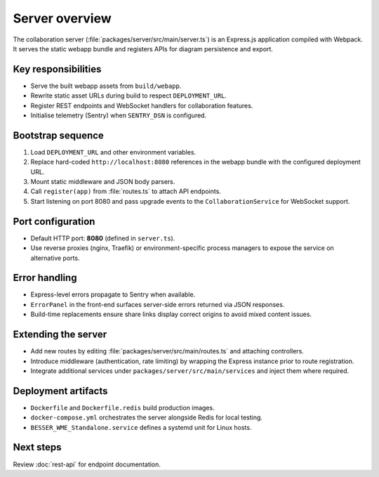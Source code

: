 Server overview
===============

The collaboration server (:file:`packages/server/src/main/server.ts`) is an
Express.js application compiled with Webpack. It serves the static webapp bundle
and registers APIs for diagram persistence and export.

Key responsibilities
--------------------

* Serve the built webapp assets from ``build/webapp``.
* Rewrite static asset URLs during build to respect ``DEPLOYMENT_URL``.
* Register REST endpoints and WebSocket handlers for collaboration features.
* Initialise telemetry (Sentry) when ``SENTRY_DSN`` is configured.

Bootstrap sequence
------------------

#. Load ``DEPLOYMENT_URL`` and other environment variables.
#. Replace hard-coded ``http://localhost:8080`` references in the webapp bundle
   with the configured deployment URL.
#. Mount static middleware and JSON body parsers.
#. Call ``register(app)`` from :file:`routes.ts` to attach API endpoints.
#. Start listening on port 8080 and pass upgrade events to the
   ``CollaborationService`` for WebSocket support.

Port configuration
------------------

* Default HTTP port: **8080** (defined in ``server.ts``).
* Use reverse proxies (nginx, Traefik) or environment-specific process managers to
  expose the service on alternative ports.

Error handling
--------------

* Express-level errors propagate to Sentry when available.
* ``ErrorPanel`` in the front-end surfaces server-side errors returned via JSON
  responses.
* Build-time replacements ensure share links display correct origins to avoid
  mixed content issues.

Extending the server
--------------------

* Add new routes by editing :file:`packages/server/src/main/routes.ts` and
  attaching controllers.
* Introduce middleware (authentication, rate limiting) by wrapping the Express
  instance prior to route registration.
* Integrate additional services under ``packages/server/src/main/services`` and
  inject them where required.

Deployment artifacts
--------------------

* ``Dockerfile`` and ``Dockerfile.redis`` build production images.
* ``docker-compose.yml`` orchestrates the server alongside Redis for local
  testing.
* ``BESSER_WME_Standalone.service`` defines a systemd unit for Linux hosts.

Next steps
----------

Review :doc:`rest-api` for endpoint documentation.
